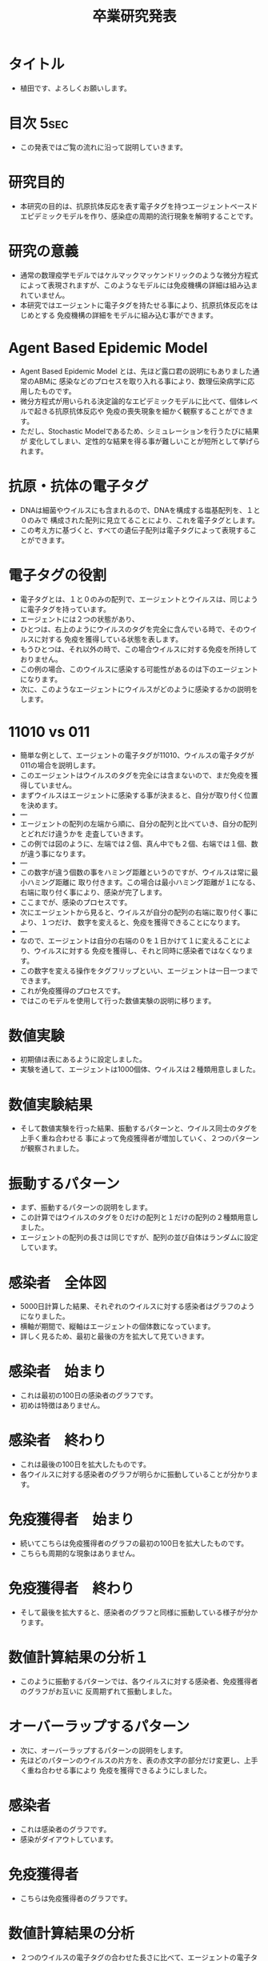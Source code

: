 #+STARTUP: content
#+TAGS: { USE(u) HIDE(h) }
#+TITLE: 卒業研究発表
#+OPTIONS: toc:2 \n:nil

* タイトル
	+ 植田です、よろしくお願いします。
* 目次																																 :5sec:
	+ この発表ではご覧の流れに沿って説明していきます。
* 研究目的
	+ 本研究の目的は、抗原抗体反応を表す電子タグを持つエージェントベースド
		エピデミックモデルを作り、感染症の周期的流行現象を解明することです。
* 研究の意義
	+ 通常の数理疫学モデルではケルマックマッケンドリックのような微分方程式
		によって表現されますが、このようなモデルには免疫機構の詳細は組み込まれていません。
	+ 本研究ではエージェントに電子タグを持たせる事により、抗原抗体反応をはじめとする
		免疫機構の詳細をモデルに組み込む事ができます。
* COMMENT 先行研究紹介																								 :HIDE:
	+ 先行研究紹介をします。
	+ 免疫機構を表す電子タグを持つABEMの研究では、
		これら３つの研究が有名です。
* COMMENT 数理伝染病学とは何か																				 :HIDE:
	+ 数理伝染病学とは、伝染病の流行を数理モデルを用いて解析する応用数学の
		一分野であり、個人ではなく集団を対象とした学問です。
	+ モデリングに用いられる道具としては、主に、微分方程式、確率か定論、ABMが挙げられます。
	+ 本研究では、ABMを道具として採用しています。
* Agent Based Epidemic Model
	+ Agent Based Epidemic Model とは、先ほど露口君の説明にもありました通常のABMに
		感染などのプロセスを取り入れる事により、数理伝染病学に応用したものです。
	+ 微分方程式が用いられる決定論的なエピデミックモデルに比べて、個体レベルで起きる抗原抗体反応や
		免疫の喪失現象を細かく観察することができます。
	+ ただし、Stochastic Modelであるため、シミュレーションを行うたびに結果が
		変化してしまい、定性的な結果を得る事が難しいことが短所として挙げられます。
* COMMENT アルゴリズム																								 :HIDE:
	+ アルゴリズムの説明をします。
	+ まず、エージェントの集団に決められた割合でウイルスを感染させます。
	+ そのあと、移動、感染、抗原との接触、免疫獲得のプロセスを繰り返し行います。
	+ これら移動から免疫獲得までのプロセスを１日と定義します。
	+ 自分が感染者である場合、近隣のエージェントに対して自分が持つウイルスの
		中から一つをランダムで選び出し感染させます。
	+ 感染が終わると、自分が持つウイルスに対する免疫を徐々に獲得していきます。
	+ エージェント全員に対して、このアルゴリズムを平等に繰り返して行います。
	+ そしてこの抗原との接触から免疫獲得までのプロセスが抗原抗体反応を表しています。
* COMMENT 抗原抗体反応																								 :HIDE:
	+ 抗原とは細菌やウイルスのことで、注射などで体内に入るタンパク質なども含まれます。
	+ そして抗体は主に、血液中や体液中に存在し、抗原を認識して結合します。
* 抗原・抗体の電子タグ
	+ DNAは細菌やウイルスにも含まれるので、DNAを構成する塩基配列を、１と０のみで
		構成された配列に見立てることにより、これを電子タグとします。
	+ この考え方に基づくと、すべての遺伝子配列は電子タグによって表現することができます。
* 電子タグの役割
	+ 電子タグとは、１と０のみの配列で、エージェントとウイルスは、同じように電子タグを持っています。
	+ エージェントには２つの状態があり、
	+ ひとつは、右上のようにウイルスのタグを完全に含んでいる時で、そのウイルスに対する
		免疫を獲得している状態を表します。
	+ もうひとつは、それ以外の時で、この場合ウイルスに対する免疫を所持しておりません。
	+ この例の場合、このウイルスに感染する可能性があるのは下のエージェントになります。
	+ 次に、このようなエージェントにウイルスがどのように感染するかの説明をします。
* 11010 vs 011
	+ 簡単な例として、エージェントの電子タグが11010、ウイルスの電子タグが011の場合を説明します。
	+ このエージェントはウイルスのタグを完全には含まないので、まだ免疫を獲得していません。
	+ まずウイルスはエージェントに感染する事が決まると、自分が取り付く位置を決めます。
	+ ---
	+ エージェントの配列の左端から順に、自分の配列と比べていき、自分の配列とどれだけ違うかを
		走査していきます。
	+ この例では図のように、左端では２個、真ん中でも２個、右端では１個、数が違う事になります。
	+ ---
	+ この数字が違う個数の事をハミング距離というのですが、ウイルスは常に最小ハミング距離に
		取り付きます。この場合は最小ハミング距離が１になる、右端に取り付く事により、感染が完了します。
	+ ここまでが、感染のプロセスです。
	+ 次にエージェントから見ると、ウイルスが自分の配列の右端に取り付く事により、１つだけ、
		数字を変えると、免疫を獲得できることになります。
	+ ---
	+ なので、エージェントは自分の右端の０を１日かけて１に変えることにより、ウイルスに対する
		免疫を獲得し、それと同時に感染者ではなくなります。
	+ この数字を変える操作をタグフリップといい、エージェントは一日一つまでできます。
	+ これが免疫獲得のプロセスです。
	+ ではこのモデルを使用して行った数値実験の説明に移ります。

* COMMENT 実際の免疫機構と電子タグによる表現													 :HIDE:
	+ 実際の免疫機構との違いを比べてみます。
	+ 初め、健康な人が感染する事により、感染者になります。
	+ 感染者は数日かけて免疫を獲得することにより、健康体に戻ります。
	+ これを電子タグで表現すると、初めエージェントはウイルスを保持していませんが、
		感染する事により、感染者となります。
	+ そして、先ほど述べたようにタグフリップを繰り返すことにより、免疫を獲得し、
		免疫を獲得したと同時に健康体に戻ります。

	+ このモデルを使用して行った数値実験の説明に移ります。
* 数値実験
	+ 初期値は表にあるように設定しました。
	+ 実験を通して、エージェントは1000個体、ウイルスは２種類用意しました。
* 数値実験結果
	+ そして数値実験を行った結果、振動するパターンと、ウイルス同士のタグを上手く重ね合わせる
		事によって免疫獲得者が増加していく、２つのパターンが観察されました。
* 振動するパターン
	+ まず、振動するパターンの説明をします。
	+ この計算ではウイルスのタグを０だけの配列と１だけの配列の２種類用意しました。
	+ エージェントの配列の長さは同じですが、配列の並び自体はランダムに設定しています。
* 感染者　全体図
	+ 5000日計算した結果、それぞれのウイルスに対する感染者はグラフのようになりました。
	+ 横軸が期間で、縦軸はエージェントの個体数になっています。
	+ 詳しく見るため、最初と最後の方を拡大して見ていきます。
* 感染者　始まり
	+ これは最初の100日の感染者のグラフです。
	+ 初めは特徴はありません。
* 感染者　終わり
	+ これは最後の100日を拡大したものです。
	+ 各ウイルスに対する感染者のグラフが明らかに振動していることが分かります。
* 免疫獲得者　始まり
	+ 続いてこちらは免疫獲得者のグラフの最初の100日を拡大したものです。
	+ こちらも周期的な現象はありません。
* 免疫獲得者　終わり
	+ そして最後を拡大すると、感染者のグラフと同様に振動している様子が分かります。
* 数値計算結果の分析１
	+ このように振動するパターンでは、各ウイルスに対する感染者、免疫獲得者のグラフがお互いに
	 反周期ずれて振動しました。
* オーバーラップするパターン
	+ 次に、オーバーラップするパターンの説明をします。
	+ 先ほどのパターンのウイルスの片方を、表の赤文字の部分だけ変更し、上手く重ね合わせる事により
		免疫を獲得できるようにしました。
* 感染者
	+ これは感染者のグラフです。
	+ 感染がダイアウトしています。
* 免疫獲得者
	+ こちらは免疫獲得者のグラフです。
* 数値計算結果の分析
	+ ２つのウイルスの電子タグの合わせた長さに比べて、エージェントの電子タグの方が短いですが、
		両方のウイルスに対する免疫を獲得しているエージェントが存在し、増加していきます。
* 結論
	+ ウイルスのタグの長さに比べて免疫機構のタグが短い場合でも、上手く重ね合わせる事で十分な
		抗体を作る事ができました。
	+ 各ウイルスの電子タグの構造によって、感染伝播の振動現象が起きたりダイアウトが起きたりする事が
		分かりました。
* COMMENT 今後の研究																									 :HIDE:
	+ 本研究は空間一様モデルでしたが、今後の研究では非空間一様モデルでも実験してしていきたいと思います。
	+ 加えて本研究で用いた電子タグにより、抗体の社会的な広がりを表現したいと思います。
* ご清聴ありがとうございました。
	+ ご清聴ありがとうございました。
